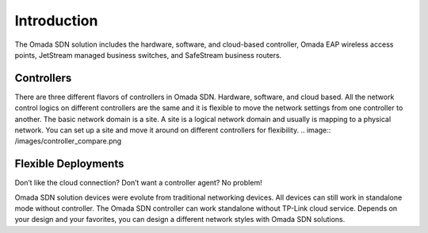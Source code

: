 
Introduction
============

The Omada SDN solution includes the hardware, software, and cloud-based controller, Omada EAP wireless access points, JetStream managed business switches, and SafeStream business routers.

Controllers
-----------
There are three different flavors of controllers in Omada SDN. Hardware, software, and cloud based. All the network control logics on different controllers are the same and it is flexible to move the network settings from one controller to another. The basic network domain is a site. A site is a logical network domain and usually is mapping to a physical network. You can set up a site and move it around on different controllers for flexibility. 
.. image:: /images/controller_compare.png

Flexible Deployments
--------------------
Don’t like the cloud connection? Don’t want a controller agent? No problem!

Omada SDN solution devices were evolute from traditional networking devices. All devices can still work in standalone mode without controller. The Omada SDN controller can work standalone without TP-Link cloud service. Depends on your design and your favorites, you can design a different network styles with Omada SDN solutions. 
